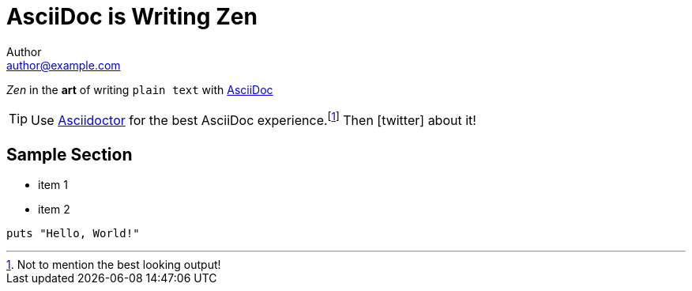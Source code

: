 = AsciiDoc is Writing Zen
Author <author@example.com>
:icons: font

_Zen_ in the *art* of writing `plain text` with
http://asciidoc.org[AsciiDoc]

[TIP]
Use http://asciidoctor.org[Asciidoctor] for the best
AsciiDoc experience.footnote:[Not to mention the best
looking output!] Then icon:twitter[role=aqua] about it!

== Sample Section

[square]
* item 1
* item 2

[source, ruby]
----
puts "Hello, World!"
----

